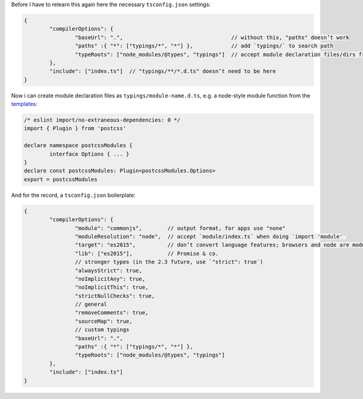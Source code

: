 Before I have to relearn this again here the necessary ``tsconfig.json`` settings:

.. code:: typescript

	{
		"compilerOptions": {
			"baseUrl": ".",                                  // without this, "paths" doesn’t work
			"paths" :{ "*": ["typings/*", "*"] },            // add `typings/` to search path
			"typeRoots": ["node_modules/@types", "typings"]  // accept module declaration files/dirs from there
		},
		"include": ["index.ts"]  // "typings/**/*.d.ts" doesn’t need to be here
	}

Now i can create module declaration files as ``typings/module-name.d.ts``, e.g. a node-style module function from the templates_:

.. _templates: https://www.typescriptlang.org/docs/handbook/declaration-files/templates.html

.. code:: typescript

	/* eslint import/no-extraneous-dependencies: 0 */
	import { Plugin } from 'postcss'
	
	declare namespace postcssModules {
		interface Options { ... }
	}
	declare const postcssModules: Plugin<postcssModules.Options>
	export = postcssModules

And for the record, a ``tsconfig.json`` boilerplate:

.. code:: typescript

	{
		"compilerOptions": {
			"module": "commonjs",        // output format, for apps use "none"
			"moduleResolution": "node",  // accept `module/index.ts` when doing `import 'module'`
			"target": "es2015",          // don’t convert language features; browsers and node are modern
			"lib": ["es2015"],           // Promise & co.
			// stronger types (in the 2.3 future, use `"strict": true`)
			"alwaysStrict": true,
			"noImplicitAny": true,
			"noImplicitThis": true,
			"strictNullChecks": true,
			// general
			"removeComments": true,
			"sourceMap": true,
			// custom typings
			"baseUrl": ".",
			"paths" :{ "*": ["typings/*", "*"] },
			"typeRoots": ["node_modules/@types", "typings"]
		},
		"include": ["index.ts"]
	}
